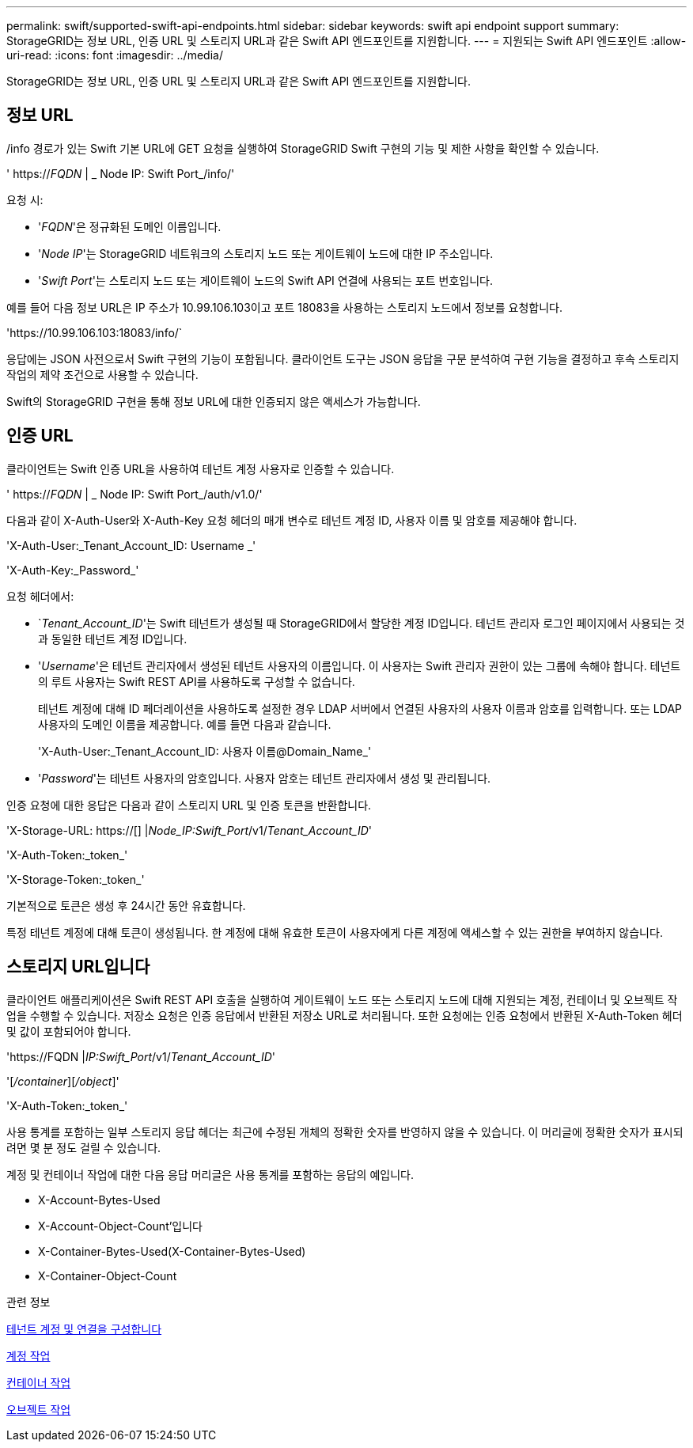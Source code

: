 ---
permalink: swift/supported-swift-api-endpoints.html 
sidebar: sidebar 
keywords: swift api endpoint support 
summary: StorageGRID는 정보 URL, 인증 URL 및 스토리지 URL과 같은 Swift API 엔드포인트를 지원합니다. 
---
= 지원되는 Swift API 엔드포인트
:allow-uri-read: 
:icons: font
:imagesdir: ../media/


[role="lead"]
StorageGRID는 정보 URL, 인증 URL 및 스토리지 URL과 같은 Swift API 엔드포인트를 지원합니다.



== 정보 URL

/info 경로가 있는 Swift 기본 URL에 GET 요청을 실행하여 StorageGRID Swift 구현의 기능 및 제한 사항을 확인할 수 있습니다.

' https://_FQDN_ | _ Node IP: Swift Port_/info/'

요청 시:

* '_FQDN_'은 정규화된 도메인 이름입니다.
* '_Node IP_'는 StorageGRID 네트워크의 스토리지 노드 또는 게이트웨이 노드에 대한 IP 주소입니다.
* '_Swift Port_'는 스토리지 노드 또는 게이트웨이 노드의 Swift API 연결에 사용되는 포트 번호입니다.


예를 들어 다음 정보 URL은 IP 주소가 10.99.106.103이고 포트 18083을 사용하는 스토리지 노드에서 정보를 요청합니다.

'\https://10.99.106.103:18083/info/`

응답에는 JSON 사전으로서 Swift 구현의 기능이 포함됩니다. 클라이언트 도구는 JSON 응답을 구문 분석하여 구현 기능을 결정하고 후속 스토리지 작업의 제약 조건으로 사용할 수 있습니다.

Swift의 StorageGRID 구현을 통해 정보 URL에 대한 인증되지 않은 액세스가 가능합니다.



== 인증 URL

클라이언트는 Swift 인증 URL을 사용하여 테넌트 계정 사용자로 인증할 수 있습니다.

' https://_FQDN_ | _ Node IP: Swift Port_/auth/v1.0/'

다음과 같이 X-Auth-User와 X-Auth-Key 요청 헤더의 매개 변수로 테넌트 계정 ID, 사용자 이름 및 암호를 제공해야 합니다.

'X-Auth-User:_Tenant_Account_ID: Username _'

'X-Auth-Key:_Password_'

요청 헤더에서:

* `_Tenant_Account_ID_'는 Swift 테넌트가 생성될 때 StorageGRID에서 할당한 계정 ID입니다. 테넌트 관리자 로그인 페이지에서 사용되는 것과 동일한 테넌트 계정 ID입니다.
* '_Username_'은 테넌트 관리자에서 생성된 테넌트 사용자의 이름입니다. 이 사용자는 Swift 관리자 권한이 있는 그룹에 속해야 합니다. 테넌트의 루트 사용자는 Swift REST API를 사용하도록 구성할 수 없습니다.
+
테넌트 계정에 대해 ID 페더레이션을 사용하도록 설정한 경우 LDAP 서버에서 연결된 사용자의 사용자 이름과 암호를 입력합니다. 또는 LDAP 사용자의 도메인 이름을 제공합니다. 예를 들면 다음과 같습니다.

+
'X-Auth-User:_Tenant_Account_ID: 사용자 이름@Domain_Name_'

* '_Password_'는 테넌트 사용자의 암호입니다. 사용자 암호는 테넌트 관리자에서 생성 및 관리됩니다.


인증 요청에 대한 응답은 다음과 같이 스토리지 URL 및 인증 토큰을 반환합니다.

'X-Storage-URL: https://[] |_Node_IP:Swift_Port_/v1/_Tenant_Account_ID_'

'X-Auth-Token:_token_'

'X-Storage-Token:_token_'

기본적으로 토큰은 생성 후 24시간 동안 유효합니다.

특정 테넌트 계정에 대해 토큰이 생성됩니다. 한 계정에 대해 유효한 토큰이 사용자에게 다른 계정에 액세스할 수 있는 권한을 부여하지 않습니다.



== 스토리지 URL입니다

클라이언트 애플리케이션은 Swift REST API 호출을 실행하여 게이트웨이 노드 또는 스토리지 노드에 대해 지원되는 계정, 컨테이너 및 오브젝트 작업을 수행할 수 있습니다. 저장소 요청은 인증 응답에서 반환된 저장소 URL로 처리됩니다. 또한 요청에는 인증 요청에서 반환된 X-Auth-Token 헤더 및 값이 포함되어야 합니다.

'\https://FQDN |_IP:Swift_Port_/v1/_Tenant_Account_ID_'

'[_/container_][_/object_]'

'X-Auth-Token:_token_'

사용 통계를 포함하는 일부 스토리지 응답 헤더는 최근에 수정된 개체의 정확한 숫자를 반영하지 않을 수 있습니다. 이 머리글에 정확한 숫자가 표시되려면 몇 분 정도 걸릴 수 있습니다.

계정 및 컨테이너 작업에 대한 다음 응답 머리글은 사용 통계를 포함하는 응답의 예입니다.

* X-Account-Bytes-Used
* X-Account-Object-Count'입니다
* X-Container-Bytes-Used(X-Container-Bytes-Used)
* X-Container-Object-Count


.관련 정보
xref:configuring-tenant-accounts-and-connections.adoc[테넌트 계정 및 연결을 구성합니다]

xref:account-operations.adoc[계정 작업]

xref:container-operations.adoc[컨테이너 작업]

xref:object-operations.adoc[오브젝트 작업]
